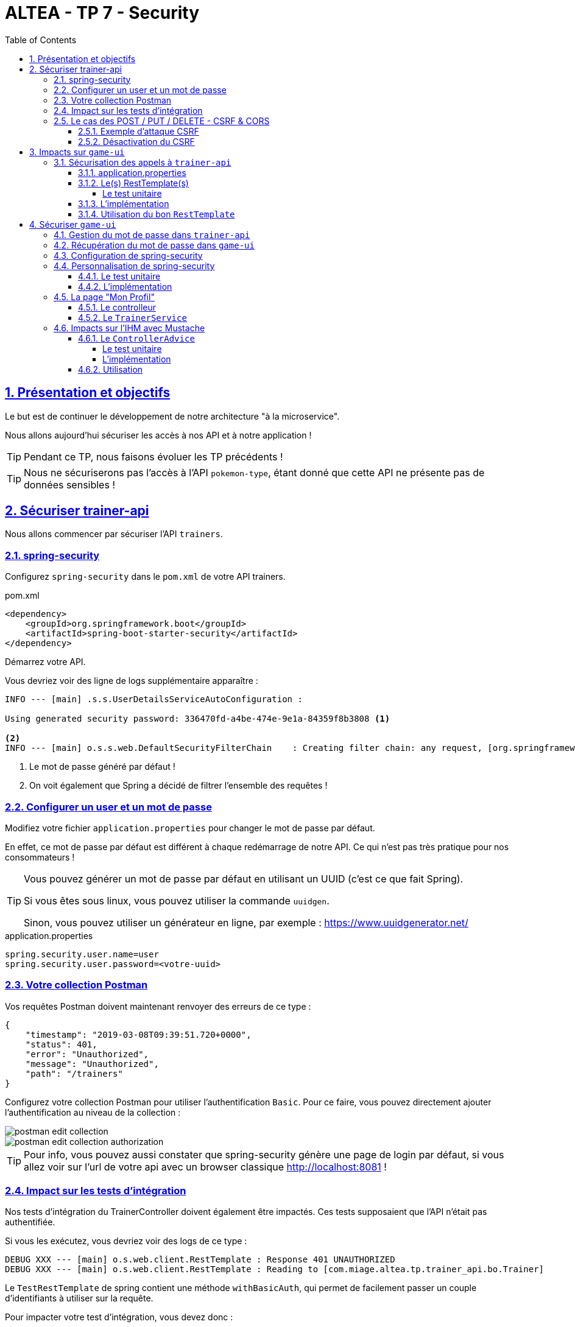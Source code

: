 :source-highlighter: pygments
:prewrap!:

:icons: font

:toc: left
:toclevels: 4

:linkattrs:

:sectlinks:
:sectanchors:
:sectnums:

:experimental:

:stem:

= ALTEA - TP 7 - Security

== Présentation et objectifs

Le but est de continuer le développement de notre architecture "à la microservice".

Nous allons aujourd'hui sécuriser les accès à nos API et à notre application !

[TIP]
Pendant ce TP, nous faisons évoluer les TP précédents !

[TIP]
Nous ne sécuriserons pas l'accès à l'API `pokemon-type`, étant donné que cette API ne présente pas de données sensibles !

== Sécuriser trainer-api

Nous allons commencer par sécuriser l'API `trainers`.

=== spring-security

Configurez `spring-security` dans le `pom.xml` de votre API trainers.

[source,xml]
.pom.xml
----
<dependency>
    <groupId>org.springframework.boot</groupId>
    <artifactId>spring-boot-starter-security</artifactId>
</dependency>
----

Démarrez votre API.

Vous devriez voir des ligne de logs supplémentaire apparaître :

[source,bash]
----
INFO --- [main] .s.s.UserDetailsServiceAutoConfiguration :

Using generated security password: 336470fd-a4be-474e-9e1a-84359f8b3808 <1>

<2>
INFO --- [main] o.s.s.web.DefaultSecurityFilterChain    : Creating filter chain: any request, [org.springframework.security.web.context.request.async.WebAsyncManagerIntegrationFilter@45cf0c15, org.springframework.security.web.context.SecurityContextPersistenceFilter@becb93a, org.springframework.security.web.header.HeaderWriterFilter@723b8eff, org.springframework.security.web.csrf.CsrfFilter@1fec9d33, org.springframework.security.web.authentication.logout.LogoutFilter@7852ab30, org.springframework.security.web.authentication.UsernamePasswordAuthenticationFilter@508b4f70, org.springframework.security.web.authentication.ui.DefaultLoginPageGeneratingFilter@5e9f1a4c, org.springframework.security.web.authentication.ui.DefaultLogoutPageGeneratingFilter@2f2dc407, org.springframework.security.web.authentication.www.BasicAuthenticationFilter@67ceaa9, org.springframework.security.web.savedrequest.RequestCacheAwareFilter@1d1fd2aa, org.springframework.security.web.servletapi.SecurityContextHolderAwareRequestFilter@65a2e14e, org.springframework.security.web.authentication.AnonymousAuthenticationFilter@c96c497, org.springframework.security.web.session.SessionManagementFilter@20d65767, org.springframework.security.web.access.ExceptionTranslationFilter@39840986, org.springframework.security.web.access.intercept.FilterSecurityInterceptor@42fa5cb]
----
<1> Le mot de passe généré par défaut !
<2> On voit également que Spring a décidé de filtrer l'ensemble des requêtes !

=== Configurer un user et un mot de passe

Modifiez votre fichier `application.properties` pour changer le mot de passe par défaut.

En effet, ce mot de passe par défaut est différent à chaque redémarrage de notre API. Ce qui n'est pas très pratique pour nos consommateurs !

[TIP]
====
Vous pouvez générer un mot de passe par défaut en utilisant un UUID (c'est ce que fait Spring).

Si vous êtes sous linux, vous pouvez utiliser la commande `uuidgen`.

Sinon, vous pouvez utiliser un générateur en ligne, par exemple : https://www.uuidgenerator.net/
====

[source]
.application.properties
----
spring.security.user.name=user
spring.security.user.password=<votre-uuid>
----

=== Votre collection Postman

Vos requêtes Postman doivent maintenant renvoyer des erreurs de ce type :

[source,javascript]
----
{
    "timestamp": "2019-03-08T09:39:51.720+0000",
    "status": 401,
    "error": "Unauthorized",
    "message": "Unauthorized",
    "path": "/trainers"
}
----

Configurez votre collection Postman pour utiliser l'authentification `Basic`.
Pour ce faire, vous pouvez directement ajouter l'authentification au niveau de la collection :

image::images/postman-edit-collection.png[]

image::images/postman-edit-collection-authorization.png[]

[TIP]
Pour info, vous pouvez aussi constater que spring-security génère une page de login par défaut, si vous allez voir
sur l'url de votre api avec un browser classique http://localhost:8081[,window="_blank"] !

=== Impact sur les tests d'intégration

Nos tests d'intégration du TrainerController doivent également être impactés. Ces tests supposaient que l'API n'était pas authentifiée.

Si vous les exécutez, vous devriez voir des logs de ce type :

[source,bash]
----
DEBUG XXX --- [main] o.s.web.client.RestTemplate : Response 401 UNAUTHORIZED
DEBUG XXX --- [main] o.s.web.client.RestTemplate : Reading to [com.miage.altea.tp.trainer_api.bo.Trainer]
----

Le `TestRestTemplate` de spring contient une méthode `withBasicAuth`, qui permet de facilement passer un couple d'identifiants à utiliser sur la requête.

Pour impacter votre test d'intégration, vous devez donc :

* recevoir en injection de dépendance le `user` de votre API
* recevoir en injection de dépendance le `password` de votre API
* passer le `user` et `password` au `TestRestTemplate`

[source,java,linenums]
.TrainerControllerIntegrationTest.java
----
@RunWith(SpringRunner.class)
@SpringBootTest(webEnvironment = SpringBootTest.WebEnvironment.RANDOM_PORT)
class TrainerControllerIntegrationTest {

    @LocalServerPort
    private int port;

    @Autowired
    private TestRestTemplate restTemplate;

    @Autowired
    private TrainerController controller;

    @Value("") //<1>
    private String username;

    //<2>
    private String password;

    @Test //<3>
    void getTrainers_shouldThrowAnUnauthorized(){
        var responseEntity = this.restTemplate
                .getForEntity("http://localhost:" + port + "/trainers/Ash", Trainer.class);
        assertNotNull(responseEntity);
        assertEquals(401, responseEntity.getStatusCodeValue());
    }

    @Test //<4>
    void getTrainer_withNameAsh_shouldReturnAsh() {
        var ash = this.restTemplate
                .withBasicAuth(username, password) //<4>
                .getForObject("http://localhost:" + port + "/trainers/Ash", Trainer.class);

        assertNotNull(ash);
        assertEquals("Ash", ash.getName());
        assertEquals(1, ash.getTeam().size());

        assertEquals(25, ash.getTeam().get(0).getPokemonType());
        assertEquals(18, ash.getTeam().get(0).getLevel());
    }

}
----
<1> Injectez votre properties représentant le user ici
<2> Injectez votre properties de mot de passe ici
<3> Ce test permet de valider que l'API est sécurisée
<4> Modifiez les autres tests pour ajouter l'authentification

=== Le cas des POST / PUT / DELETE - CSRF & CORS

Par défaut, spring-security gère une sécurité de type CSRF (Cross-Site-Request-Forgery).
Cette mécanique permet de s'assurer qu'une requête qui modifie des données `POST/PUT/DELETE` ne peut pas provenir d'un site tiers.

==== Exemple d'attaque CSRF

Sur un site web malicieux, créez un formulaire, par exemple :

[source,html]
.www.pirate-moi.fr
----
<form action="https://bank.example.com/transfer" method="post">
<input type="hidden"
    name="amount"
    value="100.00"/>
<input type="hidden"
    name="account"
    value="evilsAccountNumber"/>
<input type="submit"
    value="Win Money!"/>
</form>
----

[source,text]
.La requête émise
----
POST /transfer HTTP/1.1
Host: bank.example.com
Content-Type: application/x-www-form-urlencoded

amount=100.00&account=9876
----

Ce petit formulaire affiche un bouton "Win Money!" aux utilisateur, mais en vrai exécute un `POST` sur une banque, en effectuant un virement sur le compte du pirate !

Le service web de la banque n'est pas capable de faire la différence entre une requête émise par son site web, ou par un site web pirate !

Effectuez une simple attaque de type phishing pour transmettre un lien vers votre page, et le tour est joué.

Pour se prémunir de ce genre de cas, 2 parades sont à prévoir :

* CORS : Cross-Origin-Resource-Sharing : Le browser ne transmet la requête au serveur qu'il s'il est dans la même origine.
Ici, les requêtes sont émises depuis un site dont l'origine est \http://www.pirate-moi.fr. Les browser refusent par défaut ce type de requête (ouf !).
* Synchronizer Token Pattern : Pour s'assurer que le formulaire est bien envoyé par une application qui en a le droit, un token est créé sur les pages du site web.
Ce token permet de valider la requête côté serveur. Le but est bien de s'assurer que le pirate ne peut pas disposer de token valides sur son site.

Avec ce token, les requêtes émises doivent donc ressembler à cela :

[source,text]
.La requête émise avec le token
----
POST /transfer HTTP/1.1
Host: bank.example.com
Content-Type: application/x-www-form-urlencoded

amount=100.00&account=9876&_csrf=<secure-random>
----

Lorsque nous allons modifier notre IHM, nous devrons intégrer dans nos formulaires la gestion de ce token.
Pour l'instant, notre API n'étant consommée que par notre IHM, nous pouvons désactiver cette sécurité.

[CAUTION]
Ne désactivez cette sécurité uniquement si votre API n'est pas accessible directement !

[CAUTION]
Attention, ne faites pas ça en entreprise ou sur vos projets perso sans la validation d'un responsable sécurité !

[TIP]
En général, les API ne sont jamais consommées en direct, et donc jamais exposées sur le web. Dans ce cas, il est acceptable de désactiver cette sécurité.

==== Désactivation du CSRF

Pour configurer spring-security, nous devons implémenter la classe suivante :

[source,java,linenums]
.SecurityConfig.java
----
package com.miage.altea.tp.trainer_api.config;

import org.springframework.context.annotation.Configuration;
import org.springframework.security.config.annotation.web.builders.HttpSecurity;
import org.springframework.security.config.annotation.web.configuration.WebSecurityConfigurerAdapter;

@Configuration //<1>
public class SecurityConfig extends WebSecurityConfigurerAdapter {

    @Override //<2>
    protected void configure(HttpSecurity http) throws Exception {
        super.configure(http); //<3>
        http.csrf().disable(); //<4>
    }
}
----
<1> Nous créons une classe de configuration. Cette classe hérite de `WebSecurityConfigurerAdapter` pour faciliter la configuration
<2> Nous surchargeons la méthode `configure`
<3> Nous appelons la méthode parente (pour bénéficier de la configuration par défaut)
<4> Nous désactivons la protection CSRF sur notre API

Une fois cette classe implémentée, les tests d'intégration, ainsi que les requêtes Postman `POST/PUT/DELETE` devraient fonctionner !

== Impacts sur `game-ui`

Maintenant que votre API de Trainers est sécurisée, il faut également reporter la sécurisation dans les services qui la consomment.
En particulier sur le `game-ui`.

=== Sécurisation des appels à `trainer-api`

==== application.properties

Commençons par copier le `username`/`password` qui nous permet d'appeler `trainer-api` dans les properties de `game-ui`

[source,properties]
.application.properties
----
trainer.service.url=http://localhost:8081
trainer.service.username=user
trainer.service.password=<votre password>
----

==== Le(s) RestTemplate(s)

Nous devons également modifier notre usage du `RestTemplate` pour utiliser l'authentification.

Une manière simple et efficace est d'utiliser un `intercepteur`, qui va s'exécuter à chaque requête émise par le `RestTemplate`
et ajouter les headers http nécessaire !

[TIP]
Hé ! On pourrait faire pareil pour transmettre la `Locale` de notre utilisateur !

Modifiez votre classe RestConfiguration pour utiliser un intercepteur

===== Le test unitaire

[source,java,linenums]
.com.miage.altea.tp.game_ui.config.RestConfigurationTest.java
----
package com.miage.altea.tp.game_ui.config;

import org.junit.jupiter.api.Test;
import org.springframework.http.client.support.BasicAuthenticationInterceptor;

import static org.junit.jupiter.api.Assertions.*;

class RestConfigurationTest {

    @Test
    void restTemplate_shouldExist() {
        var restTemplate = new RestConfiguration().restTemplate();

        assertNotNull(restTemplate);
    }

    @Test
    void trainerApiRestTemplate_shouldHaveBasicAuth() {
        var restTemplate = new RestConfiguration().trainerApiRestTemplate();

        assertNotNull(restTemplate);

        var interceptors = restTemplate.getInterceptors();
        assertNotNull(interceptors);
        assertEquals(1, interceptors.size());

        var interceptor = interceptors.get(0);
        assertNotNull(interceptor);

        assertEquals(BasicAuthenticationInterceptor.class, interceptor.getClass());
    }
}
----

==== L'implémentation

Modifiez la classe `RestConfiguration` pour passer les tests unitaires.

[source,java,linenums]
.RestConfiguration.java
----
@Configuration
public class RestConfiguration {

    // <1>

    @Bean
    RestTemplate trainerApiRestTemplate(){ // <2>
        // TODO
    }

    @Bean
    RestTemplate restTemplate(){
        return new RestTemplate();
    }
}
----
<1> Utilisez l'injection de dépendance pour charger le user et password de l'API Trainers
<2> Construisez un `RestTemplate` avec un intercepteur `BasicAuthenticationInterceptor`.

==== Utilisation du bon `RestTemplate`

Maintenant, notre `game-ui` possède deux `RestTemplate`. Un utilisant l'authentification pour `trainer-api`, et l'autre sans, pour `pokemon-type-api`.
Il faut indiquer à spring quel `RestTemplate` sélectionner lorsqu'il fait l'injection de dépendances dans le `TrainerServiceImpl`.

Cela se fait à l'aide de l'annotation `@Qualifier`.

Modifiez votre injection de dépendance dans le `TrainerServiceImpl` :

[source,java,linenums]
.TrainerServiceImpl.java
----
@Autowired
@Qualifier("trainerApiRestTemplate") // <1>
void setRestTemplate(RestTemplate restTemplate) {
    this.restTemplate = restTemplate;
}
----
<1> Qualifier prend en paramètre le nom du bean à injecter. Le nom de notre `RestTemplate` est le nom de la méthode qui l'a instancié dans notre `RestConfiguration`

== Sécuriser `game-ui`

Nous allons maintenant utiliser une authentification login/mot de passe sur l'ensemble de notre application !
Les login/mot de passe seront ceux de nos dresseurs de pokemon gérés par `trainer-api`.

=== Gestion du mot de passe dans `trainer-api`

Nous allons commencer par créer un champ "password" dans la `trainer-api`.
Ce champ contiendra le mot de passe du dresseur encrypté avec BCrypt.

NOTE: BCrypt est un algorithme de hash, comme MD5 ou SHA-1/SHA-256.

[source,java,linenums]
.Trainer.java
----
package com.miage.altea.tp.trainer_api.bo;

import javax.persistence.*;
import java.util.List;

@Entity
public class Trainer {

    [...]

    @Column //<1>
    private String password;

    [...]

    //<2>
    public String getPassword() {
    }

    public void setPassword(String password) {
    }
}
----
<1> On ajoute un nouveau champ `password`
<2> On n'oublie pas les Getter/Setters

Nous allons également alimenter nos deux dresseurs icôniques avec des mots de passe par défaut.
Pour ce faire, nous modifions la classe principale de notre API:

[source,java,linenums]
.TrainerApi.java
----
@Bean
@Autowired
public CommandLineRunner demo(TrainerRepository repository) {
    BCryptPasswordEncoder bCryptPasswordEncoder = new BCryptPasswordEncoder(); //<1>

    return (args) -> {
        var ash = new Trainer("Ash");
        var pikachu = new Pokemon(25, 18);
        ash.setTeam(List.of(pikachu));
        ash.setPassword(bCryptPasswordEncoder.encode("ash_password")); //<2>

        var misty = new Trainer("Misty");
        var staryu = new Pokemon(120, 18);
        var starmie = new Pokemon(121, 21);
        misty.setTeam(List.of(staryu, starmie));
        misty.setPassword(bCryptPasswordEncoder.encode("misty_password")); //<2>

        // save a couple of trainers
        repository.save(ash);
        repository.save(misty);
    };
}
----
<1> On utilise un BCryptPasswordEncoder, qui est une des classes fournies par spring-security
<2> On l'utilise pour encrypter les mots de passe de nos dresseurs !

Vous devriez voir les mots de passe cryptés lors des appels à votre API !

[source,javascript]
----
{
    "name": "Ash",
    "team": [
        {
            "id": 1,
            "pokemonType": 25,
            "level": 18
        }
    ],
    "password": "$2a$10$NIDVYQO574l/.8sTdAhEeuc/GW/aKNN5w1eLjg3kr4Oh2u7dFIowC"
}
----

=== Récupération du mot de passe dans `game-ui`

Le mot de passe doit également être récupéré dans `game-ui`.

Ajoutez le champ `password` à la classe `Trainer` de votre `game-ui`, ainsi que les getter/setter nécessaires.

=== Configuration de spring-security

Commençons par ajouter spring-security au `pom.xml` de `game-ui`.

[source,xml]
.pom.xml
----
<dependency>
    <groupId>org.springframework.boot</groupId>
    <artifactId>spring-boot-starter-security</artifactId>
</dependency>
----

Ouvrez l'url de votre IHM : http://localhost:9000[,window="_blank"].

Vous devriez tomber sur une page de login !

.La page de login par défaut de spring-security !
image::images/login-page.png[]

TIP: Pour rappel, le user par défaut de spring-security est `user` et le mot de passe par défaut apparaît dans les logs !

=== Personnalisation de spring-security

Nous ne voulons pas utiliser un login par défaut, mais bien se logguer avec les comptes de dresseurs de pokémon gérés dans `trainer-api`.

Nous devons donc personnaliser un peu la configuration de spring-security !

==== Le test unitaire

Implémentez le test unitaire suivant :

[source,java,linenums]
.SecurityConfigTest.java
----
package com.miage.altea.tp.game_ui.config;

import com.miage.altea.tp.game_ui.trainers.bo.Trainer;
import com.miage.altea.tp.game_ui.trainers.service.TrainerService;
import org.junit.jupiter.api.Test;
import org.springframework.security.authentication.BadCredentialsException;
import org.springframework.security.core.GrantedAuthority;
import org.springframework.security.core.authority.SimpleGrantedAuthority;
import org.springframework.security.crypto.bcrypt.BCryptPasswordEncoder;

import static org.junit.jupiter.api.Assertions.*;
import static org.mockito.Mockito.*;

class SecurityConfigTest {

    @Test
    void securityConfig_shouldExtendWebSecurityConfigurerAdapter(){
        assertTrue(WebSecurityConfigurerAdapter.class.isAssignableFrom(SecurityConfig.class));
    }

    @Test
    void passwordEncoder_shouldBeBCryptPasswordEncoder() {
        var securityConfig = new SecurityConfig();
        var passwordEncoder = securityConfig.passwordEncoder();
        assertNotNull(passwordEncoder);
        assertEquals(BCryptPasswordEncoder.class, passwordEncoder.getClass());
    }

    @Test
    void userDetailsService_shouldUseTrainerService() {
        var securityConfig = new SecurityConfig();

        var trainerService = mock(TrainerService.class);
        var trainer = new Trainer();
        trainer.setName("Garry");
        trainer.setPassword("secret");
        when(trainerService.getTrainer("Garry")).thenReturn(trainer);

        securityConfig.setTrainerService(trainerService);

        var userDetailsService = securityConfig.userDetailsService();

        var garry = userDetailsService.loadUserByUsername("Garry");

        // mock should be called
        verify(trainerService).getTrainer("Garry");

        assertNotNull(garry);
        assertEquals("Garry", garry.getUsername());
        assertEquals("secret", garry.getPassword());
        assertTrue(garry.getAuthorities().contains(new SimpleGrantedAuthority("ROLE_USER")));
    }

    @Test
    void userDetailsService_shouldThrowABadCredentialsException_whenUserDoesntExists() {
        var securityConfig = new SecurityConfig();

        // the mock returns null
        var trainerService = mock(TrainerService.class);
        securityConfig.setTrainerService(trainerService);

        var userDetailsService = securityConfig.userDetailsService();

        var exception = assertThrows(BadCredentialsException.class, () -> userDetailsService.loadUserByUsername("Garry"));
        assertEquals("No such user", exception.getMessage());

        // mock should be called
        verify(trainerService).getTrainer("Garry");
    }

}
----

==== L'implémentation

Implémentez la classe `SecurityConfig` :

[source,java,linenums]
.SecurityConfig.java
----
package com.miage.altea.tp.game_ui.config;

//<1>
public class SecurityConfig {

    //<2>

    //<3>
    PasswordEncoder passwordEncoder(){
    }

    //<4>
    public UserDetailsService userDetailsService() {
    }
}
----
<1> Cette classe est une `@Configuration` et doit hériter de `WebSecurityConfigurerAdapter`
<2> Il nous faut probablement un `TrainerService` pour récupérer nos dresseurs
<3> Le password encoder est en BCrypt
<4> Le `UserDetailsService` doit appeler le `TrainerService` pour récupérer ses objets. On peut faire une classe interne, ou même une lambda !

Une fois tout cela implémenté, allez faire un tour sur votre IHM http://localhost:9000[,window="_blank"], vous devriez pouvoir vous connecter
avec les nom de dresseurs et leur mot de passe !

=== La page "Mon Profil"

NOTE: Cette partie est moins guidée. Reportez vous au cours !

Nous souhaitons créer une page "Mon profil" pour nos dresseurs de Pokemon.

Sur cette page, ils pourraient lister leurs pokemons, et pourquoi pas changer leur identifiants et mot de passe !

Cette page pourrait être disponible à l'url http://localhost:9000/profile[,window="_blank"] et ressembler à ça :

.La page profil de Sacha
image::images/ash_profile.png[]

==== Le controlleur

Développez un controller `ProfileController` ou bien ajoutez la gestion de l'URL `/profile` dans le `TrainerController`.

Il serait pratique de pouvoir identifier quel est l'utilisateur connecté pour afficher ses informations !
Utilisez le `SecurityContextHolder` pour récupérer le `Principal` connecté, ou bien récupérez le `Principal`
en injection de dépendance (paramètre de méthode de controlleur).

==== Le `TrainerService`

La méthode `getAllTrainers` pourrait simplement renvoyer les dresseurs différents du dresseur connecté !
La page Trainers ressemblerait donc, pour Sacha à :

.La page Trainers vue par Sacha
image::images/trainers_page.png[]

=== Impacts sur l'IHM avec Mustache

Nous pouvons également utiliser Mustache pour impacter l'IHM de notre application.

==== Le `ControllerAdvice`

`ControllerAdvice` est une annotation de Spring, permettant à des méthodes d'être partagées dans l'ensemble des controlleurs.
C'est plus propre que de faire de l'héritage :)

===== Le test unitaire

Implémentez le test unitaire suivant:

[source,java,linenums]
.com.miage.altea.tp.game_ui.controller.SecurityControllerAdviceTest.java
----
package com.miage.altea.tp.game_ui.controller;

import org.junit.jupiter.api.Test;
import org.springframework.security.core.Authentication;
import org.springframework.security.core.context.SecurityContextHolder;
import org.springframework.security.core.userdetails.User;
import org.springframework.web.bind.annotation.ControllerAdvice;
import org.springframework.web.bind.annotation.ModelAttribute;

import static org.junit.jupiter.api.Assertions.*;
import static org.mockito.Mockito.mock;
import static org.mockito.Mockito.when;

class SecurityControllerAdviceTest {

    @Test
    void securityControllerAdvice_shouldBeAControllerAdvice() {
        assertNotNull(SecurityControllerAdvice.class.getAnnotation(ControllerAdvice.class));
    }

    @Test
    void principal_shouldUseModelAttribute() throws NoSuchMethodException {
        var principalMethod = SecurityControllerAdvice.class.getDeclaredMethod("principal");
        var annotation = principalMethod.getAnnotation(ModelAttribute.class);
        assertNotNull(annotation);
        assertEquals("user", annotation.value());
    }

    @Test
    void principal_shouldAddThePrincipalToTheModel() throws NoSuchMethodException {
        var advice = new SecurityControllerAdvice();

        // mocking data
        var authentication = mock(Authentication.class);
        var user = mock(User.class);
        when(authentication.getPrincipal()).thenReturn(user);

        // setting security to the mocked auth !
        SecurityContextHolder.getContext().setAuthentication(authentication);

        var result = advice.principal();
        assertEquals(user, result);
    }

}
----

===== L'implémentation

Implémentez le `SecurityControllerAdvice`

[source,java,linenums]
.SecurityControllerAdvice.java
----
package com.miage.altea.tp.game_ui.controller;

import org.springframework.security.core.context.SecurityContextHolder;
import org.springframework.security.core.userdetails.User;
import org.springframework.web.bind.annotation.ControllerAdvice;
import org.springframework.web.bind.annotation.ModelAttribute;

import java.security.Principal;

//<1>
public class SecurityControllerAdvice {

    //<2>
    Object principal(){
        //<3>
    }

}
----
<1> Utilisez l'annotation `@ControllerAdvice`
<2> Cette méthode doit utiliser `@ModelAttribute`
<3> Retournez le `Principal` connecté

==== Utilisation

Ajoutez la property suivante dans votre `application.properties`:

[source]
.application.properties
----
spring.mustache.expose-request-attributes=true
----

Cette property permet à Mustache de récupérer des attributs de requête dans le `Model` spring.
En particulier le token `CSRF` dont nous aurons besoin pour tous les formulaires dans notre application.

Vous pouvez créer une barre de navigation pour votre application, qui affiche le nom de l'utilisateur connecté, ainsi qu'un bouton pour se déconnecter:

[source,html,linenums]
.navbar.html (ici en bootstrap, utilisez le framework CSS que vous préférez !)
----
<nav class="navbar navbar-expand-lg navbar-light bg-light">

    <ul class="navbar-nav mr-auto">
        <li class="nav-item">
            <a class="nav-link" href="pokedex">
                <img src="/icons/pokedex.png" width="30" height="30" class="d-inline-block align-top" alt="">
                Pokedex
            </a>
        </li>
        <li class="nav-item">
            <a class="nav-link" href="trainers">
                <img src="/icons/player.png" width="30" height="30" class="d-inline-block align-top" alt="">
                Trainers
            </a>
        </li>
    </ul>

    {{#user}}
    <span class="navbar-text mr-md-3">Welcome {{username}}</span>
    <ul class="navbar-nav">
        <li class="nav-item">
            <a class="nav-link" href="profile">
                <img src="/icons/player.png" width="30" height="30" class="d-inline-block align-top" alt="">
                My Profile
            </a>
        </li>
    </ul>
    <form class="form-inline" action="/logout" method="post">
        <input type="submit" class="btn btn-outline-warning my-2 my-sm-0" value="Sign Out"/>
        <input type="hidden" name="{{_csrf.parameterName}}" value="{{_csrf.token}}"/>
    </form>
    {{/user}}
</nav>
----

